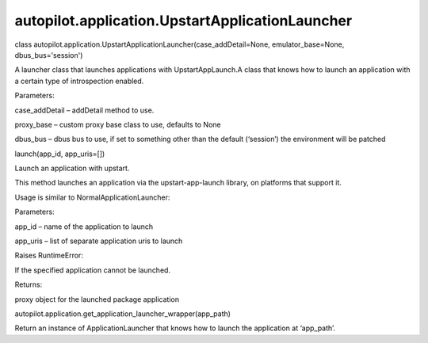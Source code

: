 autopilot.application.UpstartApplicationLauncher
================================================

.. raw:: html

   <dl class="class">

.. raw:: html

   <dt id="autopilot.application.UpstartApplicationLauncher">

class
autopilot.application.UpstartApplicationLauncher(case\_addDetail=None,
emulator\_base=None, dbus\_bus='session')

.. raw:: html

   </dt>

.. raw:: html

   <dd>

.. raw:: html

   <p>

A launcher class that launches applications with UpstartAppLaunch.A
class that knows how to launch an application with a certain type of
introspection enabled.

.. raw:: html

   </p>

.. raw:: html

   <table class="docutils field-list" frame="void" rules="none">

.. raw:: html

   <col class="field-name" />

.. raw:: html

   <col class="field-body" />

.. raw:: html

   <tbody valign="top">

.. raw:: html

   <tr class="field-odd field">

.. raw:: html

   <th class="field-name">

Parameters:

.. raw:: html

   </th>

.. raw:: html

   <td class="field-body">

.. raw:: html

   <ul class="first last simple">

.. raw:: html

   <li>

case\_addDetail – addDetail method to use.

.. raw:: html

   </li>

.. raw:: html

   <li>

proxy\_base – custom proxy base class to use, defaults to None

.. raw:: html

   </li>

.. raw:: html

   <li>

dbus\_bus – dbus bus to use, if set to something other than the default
(‘session’) the environment will be patched

.. raw:: html

   </li>

.. raw:: html

   </ul>

.. raw:: html

   </td>

.. raw:: html

   </tr>

.. raw:: html

   </tbody>

.. raw:: html

   </table>

.. raw:: html

   <dl class="method">

.. raw:: html

   <dt id="autopilot.application.UpstartApplicationLauncher.launch">

launch(app\_id, app\_uris=[])

.. raw:: html

   </dt>

.. raw:: html

   <dd>

.. raw:: html

   <p>

Launch an application with upstart.

.. raw:: html

   </p>

.. raw:: html

   <p>

This method launches an application via the upstart-app-launch library,
on platforms that support it.

.. raw:: html

   </p>

.. raw:: html

   <p>

Usage is similar to NormalApplicationLauncher:

.. raw:: html

   </p>

.. raw:: html

   <pre><span class="kn">from</span> <span class="nn">autopilot.application</span> <span class="kn">import</span> <span class="n">UpstartApplicationLauncher</span>
   <span class="n">launcher</span> <span class="o">=</span> <span class="n">UpstartApplicationLauncher</span><span class="p">()</span>
   <span class="n">launcher</span><span class="o">.</span><span class="n">setUp</span><span class="p">()</span>
   <span class="n">app_proxy</span> <span class="o">=</span> <span class="n">launcher</span><span class="o">.</span><span class="n">launch</span><span class="p">(</span><span class="s">&#39;gallery-app&#39;</span><span class="p">)</span>
   </pre>

.. raw:: html

   <table class="docutils field-list" frame="void" rules="none">

.. raw:: html

   <col class="field-name" />

.. raw:: html

   <col class="field-body" />

.. raw:: html

   <tbody valign="top">

.. raw:: html

   <tr class="field-odd field">

.. raw:: html

   <th class="field-name">

Parameters:

.. raw:: html

   </th>

.. raw:: html

   <td class="field-body">

.. raw:: html

   <ul class="first simple">

.. raw:: html

   <li>

app\_id – name of the application to launch

.. raw:: html

   </li>

.. raw:: html

   <li>

app\_uris – list of separate application uris to launch

.. raw:: html

   </li>

.. raw:: html

   </ul>

.. raw:: html

   </td>

.. raw:: html

   </tr>

.. raw:: html

   <tr class="field-even field">

.. raw:: html

   <th class="field-name" colspan="2">

Raises RuntimeError:

.. raw:: html

   </th>

.. raw:: html

   </tr>

.. raw:: html

   <tr class="field-even field">

.. raw:: html

   <td>

 

.. raw:: html

   </td>

.. raw:: html

   <td class="field-body">

.. raw:: html

   <p class="first">

If the specified application cannot be launched.

.. raw:: html

   </p>

.. raw:: html

   </td>

.. raw:: html

   </tr>

.. raw:: html

   <tr class="field-odd field">

.. raw:: html

   <th class="field-name">

Returns:

.. raw:: html

   </th>

.. raw:: html

   <td class="field-body">

.. raw:: html

   <p class="first last">

proxy object for the launched package application

.. raw:: html

   </p>

.. raw:: html

   </td>

.. raw:: html

   </tr>

.. raw:: html

   </tbody>

.. raw:: html

   </table>

.. raw:: html

   </dd>

.. raw:: html

   </dl>

.. raw:: html

   </dd>

.. raw:: html

   </dl>

.. raw:: html

   <dl class="function">

.. raw:: html

   <dt id="autopilot.application.get_application_launcher_wrapper">

autopilot.application.get\_application\_launcher\_wrapper(app\_path)

.. raw:: html

   </dt>

.. raw:: html

   <dd>

.. raw:: html

   <p>

Return an instance of ApplicationLauncher that knows how to launch the
application at ‘app\_path’.

.. raw:: html

   </p>

.. raw:: html

   </dd>

.. raw:: html

   </dl>
